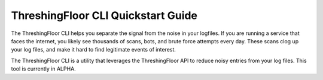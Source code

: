 ThreshingFloor CLI Quickstart Guide 
================================

The ThreshingFloor CLI helps you separate the signal from the noise in your logfiles. If you are running a service that faces the internet, you likely see thousands of scans, bots, and brute force attempts every day. These scans clog up your log files, and make it hard to find legitimate events of interest.

The ThreshingFloor CLI is a utility that leverages the ThreshingFloor API to reduce noisy entries from your log files. This tool is currently in ALPHA.
